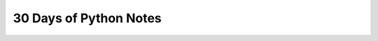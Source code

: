 30 Days of Python Notes
=======================

.. autosummary::
   :toctree: generated

   lumache
